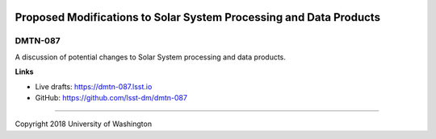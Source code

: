 .. image:: https://img.shields.io/badge/dmtn--087-lsst.io-brightgreen.svg
   :target: https://dmtn-087.lsst.io
.. image:: https://travis-ci.com/lsst-dm/dmtn-087.svg
   :target: https://travis-ci.com/lsst-dm/dmtn-087

###################################################################
Proposed Modifications to Solar System Processing and Data Products
###################################################################

DMTN-087
--------

A discussion of potential changes to Solar System processing and data products.

**Links**


- Live drafts: https://dmtn-087.lsst.io
- GitHub: https://github.com/lsst-dm/dmtn-087

****

Copyright 2018 University of Washington
